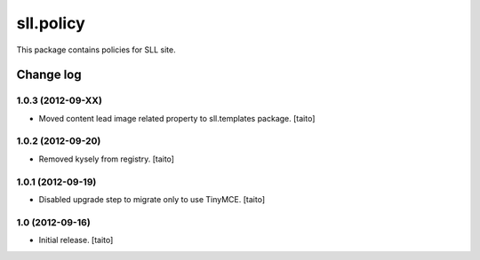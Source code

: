 ==========
sll.policy
==========

This package contains policies for SLL site.

Change log
----------

1.0.3 (2012-09-XX)
==================

- Moved content lead image related property to sll.templates package. [taito]

1.0.2 (2012-09-20)
==================

- Removed kysely from registry. [taito]

1.0.1 (2012-09-19)
==================

- Disabled upgrade step to migrate only to use TinyMCE. [taito]

1.0 (2012-09-16)
================

- Initial release. [taito]
